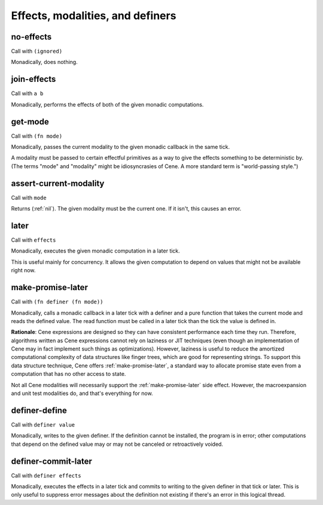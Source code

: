 Effects, modalities, and definers
=================================


.. _no-effects:

no-effects
----------

Call with ``(ignored)``

Monadically, does nothing.


.. _join-effects:

join-effects
------------

Call with ``a b``

Monadically, performs the effects of both of the given monadic computations.


.. _get-mode:

get-mode
--------

Call with ``(fn mode)``

Monadically, passes the current modality to the given monadic callback in the same tick.

A modality must be passed to certain effectful primitives as a way to give the effects something to be deterministic by. (The terms "mode" and "modality" might be idiosyncrasies of Cene. A more standard term is "world-passing style.")


.. _assert-current-modality:

assert-current-modality
-----------------------

Call with ``mode``

Returns (:ref:`nil`). The given modality must be the current one. If it isn't, this causes an error.


.. _later:

later
-----

Call with ``effects``

Monadically, executes the given monadic computation in a later tick.

This is useful mainly for concurrency. It allows the given computation to depend on values that might not be available right now.


.. _make-promise-later:

make-promise-later
------------------

Call with ``(fn definer (fn mode))``

Monadically, calls a monadic callback in a later tick with a definer and a pure function that takes the current mode and reads the defined value. The read function must be called in a later tick than the tick the value is defined in.

**Rationale**: Cene expressions are designed so they can have consistent performance each time they run. Therefore, algorithms written as Cene expressions cannot rely on laziness or JIT techniques (even though an implementation of Cene may in fact implement such things as optimizations). However, laziness is useful to reduce the amortized computational complexity of data structures like finger trees, which are good for representing strings. To support this data structure technique, Cene offers :ref:`make-promise-later`, a standard way to allocate promise state even from a computation that has no other access to state.

Not all Cene modalities will necessarily support the :ref:`make-promise-later` side effect. However, the macroexpansion and unit test modalities do, and that's everything for now.


.. _definer-define:

definer-define
--------------

Call with ``definer value``

Monadically, writes to the given definer. If the definition cannot be installed, the program is in error; other computations that depend on the defined value may or may not be canceled or retroactively voided.


.. _definer-commit-later:

definer-commit-later
--------------------

Call with ``definer effects``

.. todo:: Implement and use this.

Monadically, executes the effects in a later tick and commits to writing to the given definer in that tick or later. This is only useful to suppress error messages about the definition not existing if there's an error in this logical thread.
